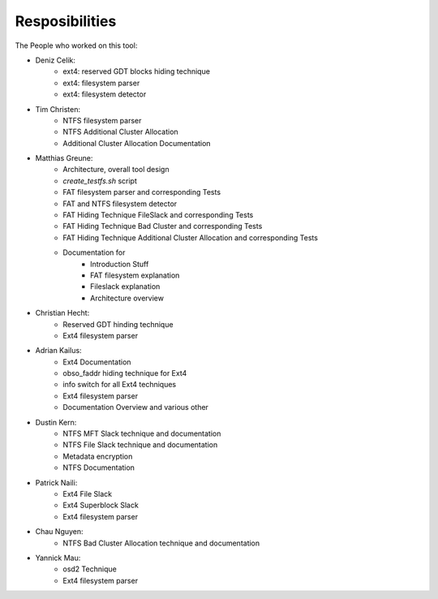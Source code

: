 Resposibilities
---------------

The People who worked on this tool:

* Deniz Celik:
    * ext4: reserved GDT blocks hiding technique
    * ext4: filesystem parser
    * ext4: filesystem detector
* Tim Christen:
    * NTFS filesystem parser
    * NTFS Additional Cluster Allocation
    * Additional Cluster Allocation Documentation
* Matthias Greune:
    * Architecture, overall tool design
    * `create_testfs.sh` script
    * FAT filesystem parser and corresponding Tests
    * FAT and NTFS filesystem detector
    * FAT Hiding Technique FileSlack and corresponding Tests
    * FAT Hiding Technique Bad Cluster  and corresponding Tests
    * FAT Hiding Technique Additional Cluster Allocation  and corresponding Tests
    * Documentation for
        * Introduction Stuff
        * FAT filesystem explanation
        * Fileslack explanation
        * Architecture overview
* Christian Hecht:
    * Reserved GDT hinding technique
    * Ext4 filesystem parser
* Adrian Kailus:
    * Ext4 Documentation
    * obso_faddr hiding technique for Ext4
    * info switch for all Ext4 techniques
    * Ext4 filesystem parser
    * Documentation Overview and various other
* Dustin Kern:
    * NTFS MFT Slack technique and documentation
    * NTFS File Slack technique and documentation
    * Metadata encryption
    * NTFS Documentation
* Patrick Naili:
    * Ext4 File Slack
    * Ext4 Superblock Slack
    * Ext4 filesystem parser
* Chau Nguyen:
    * NTFS Bad Cluster Allocation technique and documentation
* Yannick Mau:
    * osd2 Technique
    * Ext4 filesystem parser
